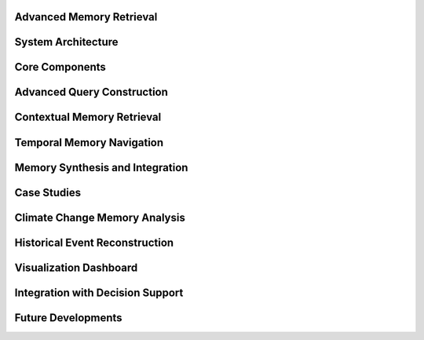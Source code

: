 Advanced Memory Retrieval
=========================

System Architecture
===================

Core Components
===============

Advanced Query Construction
===========================

Contextual Memory Retrieval
===========================

Temporal Memory Navigation
=========================

Memory Synthesis and Integration
===============================

Case Studies
============

Climate Change Memory Analysis
============================

Historical Event Reconstruction
=============================

Visualization Dashboard
=====================

Integration with Decision Support
===============================

Future Developments
================== 